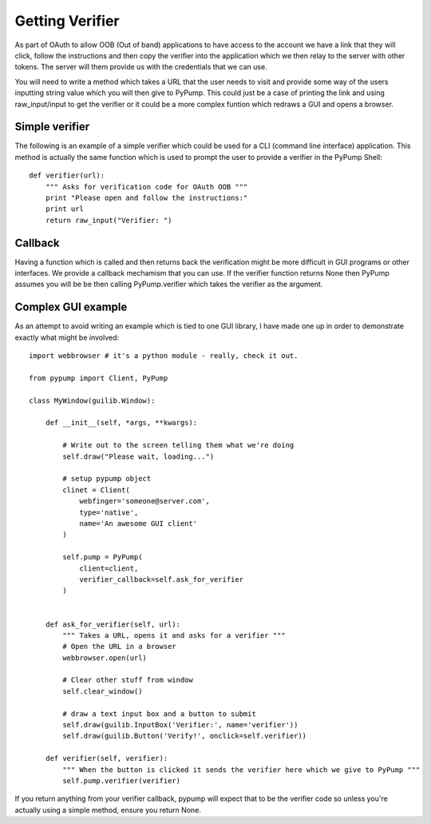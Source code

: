 ================
Getting Verifier
================

As part of OAuth to allow OOB (Out of band) applications to have access to the account
we have a link that they will click, follow the instructions and then copy the verifier
into the application which we then relay to the server with other tokens. The server
will them provide us with the credentials that we can use.

You will need to write a method which takes a URL that the user needs to visit and provide
some way of the users inputting string value which you will then give to PyPump. This could
just be a case of printing the link and using raw_input/input to get the verifier or it could
be a more complex funtion which redraws a GUI and opens a browser. 


Simple verifier
----------------

The following is an example of a simple verifier which could be used for a CLI (command line interface)
application. This method is actually the same function which is used to prompt the user to provide a
verifier in the PyPump Shell::

    def verifier(url):
        """ Asks for verification code for OAuth OOB """
        print "Please open and follow the instructions:"
        print url
        return raw_input("Verifier: ")

Callback
--------

Having a function which is called and then returns back the verification might be more
difficult in GUI programs or other interfaces. We provide a callback mechamism that you
can use. If the verifier function returns None then PyPump assumes you will be be then
calling PyPump.verifier which takes the verifier as the argument.

Complex GUI example
-------------------

As an attempt to avoid writing an example which is tied to one GUI library, I have made
one up in order to demonstrate exactly what might be involved::

    import webbrowser # it's a python module - really, check it out.

    from pypump import Client, PyPump

    class MyWindow(guilib.Window):

        def __init__(self, *args, **kwargs):
            
            # Write out to the screen telling them what we're doing
            self.draw("Please wait, loading...")

            # setup pypump object
            clinet = Client(
                webfinger='someone@server.com',
                type='native',
                name='An awesome GUI client'
            )

            self.pump = PyPump(
                client=client,
                verifier_callback=self.ask_for_verifier
            )


        def ask_for_verifier(self, url):
            """ Takes a URL, opens it and asks for a verifier """
            # Open the URL in a browser
            webbrowser.open(url)

            # Clear other stuff from window
            self.clear_window()

            # draw a text input box and a button to submit
            self.draw(guilib.InputBox('Verifier:', name='verifier'))
            self.draw(guilib.Button('Verify!', onclick=self.verifier))

        def verifier(self, verifier):
            """ When the button is clicked it sends the verifier here which we give to PyPump """
            self.pump.verifier(verifier)


If you return anything from your verifier callback, pypump will expect that to be
the verifier code so unless you're actually using a simple method, ensure you return
None.